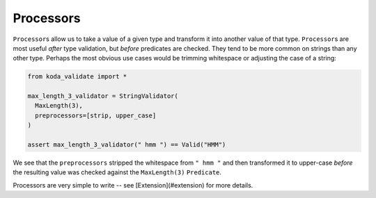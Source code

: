 Processors
==========
``Processor``\s allow us to take a value of a given type and transform it into another value of that type. ``Processor``\s are most useful
*after* type validation, but *before* predicates are checked. They tend to be more common on strings than any other type. Perhaps the
most obvious use cases would be trimming whitespace or adjusting the case of a string:

.. code-block:: python

    from koda_validate import *

    max_length_3_validator = StringValidator(
      MaxLength(3),
      preprocessors=[strip, upper_case]
    )

    assert max_length_3_validator(" hmm ") == Valid("HMM")

We see that the ``preprocessors`` stripped the whitespace from ``" hmm "`` and then transformed it to upper-case *before*
the resulting value was checked against the ``MaxLength(3)`` ``Predicate``.

Processors are very simple to write -- see [Extension](#extension) for more details.
